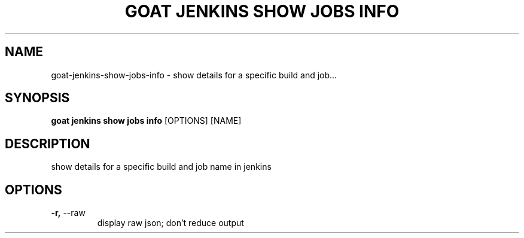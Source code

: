 .TH "GOAT JENKINS SHOW JOBS INFO" "1" "2023-09-21" "2023.9.20.2226" "goat jenkins show jobs info Manual"
.SH NAME
goat\-jenkins\-show\-jobs\-info \- show details for a specific build and job...
.SH SYNOPSIS
.B goat jenkins show jobs info
[OPTIONS] [NAME]
.SH DESCRIPTION
show details for a specific build and job name in jenkins
.SH OPTIONS
.TP
\fB\-r,\fP \-\-raw
display raw json; don't reduce output
